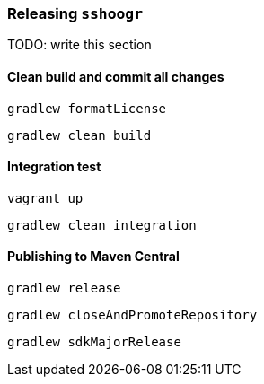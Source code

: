 === Releasing `sshoogr`

TODO: write this section

==== Clean build and commit all changes

`gradlew formatLicense`

`gradlew clean build`


==== Integration test

`vagrant up`

`gradlew clean integration`

==== Publishing to Maven Central

`gradlew release`

`gradlew closeAndPromoteRepository`

`gradlew sdkMajorRelease`


